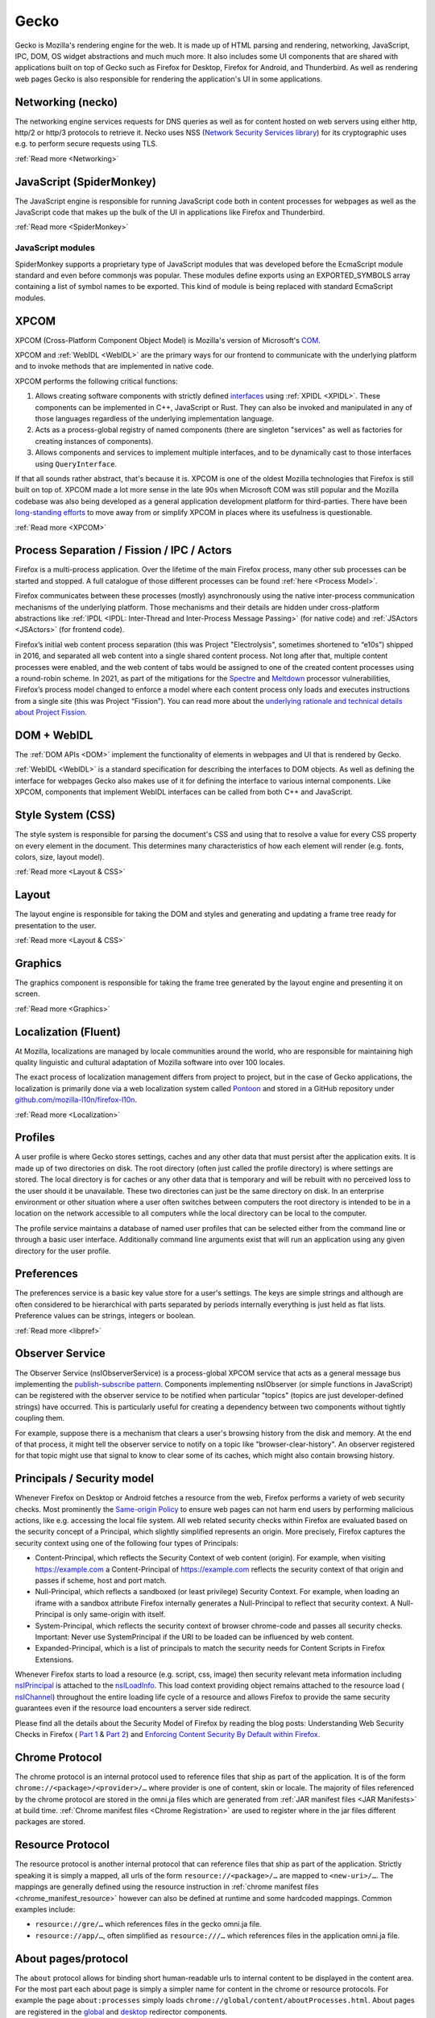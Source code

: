Gecko
=====

Gecko is Mozilla's rendering engine for the web. It is made up of HTML parsing and rendering,
networking, JavaScript, IPC, DOM, OS widget abstractions and much much more. It also includes some
UI components that are shared with applications built on top of Gecko such as Firefox for Desktop,
Firefox for Android, and Thunderbird. As well as rendering web pages Gecko is also responsible for
rendering the application's UI in some applications.

Networking (necko)
------------------

The networking engine services requests for DNS queries as well as for content hosted on web servers
using either http, http/2 or http/3 protocols to retrieve it. Necko uses NSS
(`Network Security Services library <https://wiki.mozilla.org/NSS>`_) for its cryptographic uses
e.g. to perform secure requests using TLS.

:ref:`Read more <Networking>`

JavaScript (SpiderMonkey)
-------------------------

The JavaScript engine is responsible for running JavaScript code both in content processes for
webpages as well as the JavaScript code that makes up the bulk of the UI in applications like
Firefox and Thunderbird.

:ref:`Read more <SpiderMonkey>`

JavaScript modules
##################

SpiderMonkey supports a proprietary type of JavaScript modules that was developed before the
EcmaScript module standard and even before commonjs was popular. These modules define exports using
an EXPORTED_SYMBOLS array containing a list of symbol names to be exported. This kind of module is
being replaced with standard EcmaScript modules.

XPCOM
-----

XPCOM (Cross-Platform Component Object Model) is Mozilla's version of Microsoft's
`COM <https://en.wikipedia.org/wiki/Component_Object_Model>`_.

XPCOM and :ref:`WebIDL <WebIDL>` are the primary ways for our frontend to communicate with the
underlying platform and to invoke methods that are implemented in native code.

XPCOM performs the following critical functions:

#. Allows creating software components with strictly defined
   `interfaces <https://searchfox.org/mozilla-central/search?q=&path=.idl&case=false&regexp=false>`_
   using :ref:`XPIDL <XPIDL>`. These components can be implemented in C++, JavaScript or Rust. They
   can also be invoked and manipulated in any of those languages regardless of the underlying
   implementation language.
#. Acts as a process-global registry of named components (there are singleton "services" as well as
   factories for creating instances of components).
#. Allows components and services to implement multiple interfaces, and to be dynamically cast to
   those interfaces using ``QueryInterface``.

If that all sounds rather abstract, that's because it is. XPCOM is one of the oldest Mozilla
technologies that Firefox is still built on top of. XPCOM made a lot more sense in the late 90s when
Microsoft COM was still popular and the Mozilla codebase was also being developed as a general
application development platform for third-parties. There have been
`long-standing efforts <https://bugzilla.mozilla.org/show_bug.cgi?id=decom>`_ to move away from or
simplify XPCOM in places where its usefulness is questionable.

.. mermaid::

     sequenceDiagram
         Caller->>Component Registry: Get service @mozilla.org/cookie-banner-service#59;1
         Component Registry->>nsCookieBannerService: new
         nsCookieBannerService-->>Component Registry: return
         Component Registry-->>Caller: return
         Caller->>nsCookieBannerService: QueryInterface(nsICookieBannerService)
         nsCookieBannerService-->>Caller: return


:ref:`Read more <XPCOM>`

Process Separation / Fission / IPC / Actors
-------------------------------------------

Firefox is a multi-process application. Over the lifetime of the main Firefox process, many other
sub processes can be started and stopped. A full catalogue of those different processes can be found
:ref:`here <Process Model>`.

Firefox communicates between these processes (mostly) asynchronously using the native inter-process
communication mechanisms of the underlying platform. Those mechanisms and their details are hidden
under cross-platform abstractions like :ref:`IPDL <IPDL: Inter-Thread and Inter-Process Message Passing>`
(for native code) and :ref:`JSActors <JSActors>` (for frontend code).

Firefox’s initial web content process separation (this was Project "Electrolysis", sometimes
shortened to “e10s”) shipped in 2016, and separated all web content into a single shared content
process. Not long after that, multiple content processes were enabled, and the web content of tabs
would be assigned to one of the created content processes using a round-robin scheme. In 2021, as
part of the mitigations for the `Spectre <https://en.wikipedia.org/wiki/Spectre_(security_vulnerability)>`_
and `Meltdown <https://en.wikipedia.org/wiki/Meltdown_(security_vulnerability)>`_ processor
vulnerabilities, Firefox’s process model changed to enforce a model where each content process only
loads and executes instructions from a single site (this was Project “Fission”). You can read more
about the `underlying rationale and technical details about Project Fission <https://hacks.mozilla.org/2021/05/introducing-firefox-new-site-isolation-security-architecture/>`_.

DOM + WebIDL
------------

The :ref:`DOM APIs <DOM>` implement the functionality of elements in webpages and UI that is
rendered by Gecko.

:ref:`WebIDL <WebIDL>` is a standard specification for describing the interfaces to DOM objects. As
well as defining the interface for webpages Gecko also makes use of it for defining the interface to
various internal components. Like XPCOM, components that implement WebIDL interfaces can be called
from both C++ and JavaScript.

Style System (CSS)
------------------

The style system is responsible for parsing the document's CSS and using that to resolve a value for
every CSS property on every element in the document.  This determines many characteristics of how
each element will render (e.g. fonts, colors, size, layout model).

:ref:`Read more <Layout & CSS>`

Layout
------

The layout engine is responsible for taking the DOM and styles and generating and updating a frame
tree ready for presentation to the user.

:ref:`Read more <Layout & CSS>`

Graphics
--------

The graphics component is responsible for taking the frame tree generated by the layout engine
and presenting it on screen.

:ref:`Read more <Graphics>`

Localization (Fluent)
---------------------

At Mozilla, localizations are managed by locale communities around the world, who are responsible
for maintaining high quality linguistic and cultural adaptation of Mozilla software into over 100
locales.

The exact process of localization management differs from project to project, but in the case of
Gecko applications, the localization is primarily done via a web localization system called
`Pontoon <https://pontoon.mozilla.org/>`_ and stored in a GitHub repository under
`github.com/mozilla-l10n/firefox-l10n <https://github.com/mozilla-l10n/firefox-l10n>`_.

:ref:`Read more <Localization>`

Profiles
--------

A user profile is where Gecko stores settings, caches and any other data that must persist after the
application exits. It is made up of two directories on disk. The root directory (often just called
the profile directory) is where settings are stored. The local directory is for caches or any other
data that is temporary and will be rebuilt with no perceived loss to the user should it be
unavailable. These two directories can just be the same directory on disk. In an enterprise
environment or other situation where a user often switches between computers the root directory is
intended to be in a location on the network accessible to all computers while the local directory
can be local to the computer.

The profile service maintains a database of named user profiles that can be selected either from the
command line or through a basic user interface. Additionally command line arguments exist that will
run an application using any given directory for the user profile.

Preferences
-----------

The preferences service is a basic key value store for a user's settings. The keys are simple
strings and although are often considered to be hierarchical with parts separated by periods
internally everything is just held as flat lists. Preference values can be strings, integers or
boolean.

:ref:`Read more <libpref>`

Observer Service
----------------

The Observer Service (nsIObserverService) is a process-global XPCOM service that acts as a general
message bus implementing the `publish-subscribe pattern <https://en.wikipedia.org/wiki/Publish%E2%80%93subscribe_pattern>`_.
Components implementing nsIObserver (or simple functions in JavaScript) can be registered with the
observer service to be notified when particular "topics" (topics are just developer-defined strings)
have occurred. This is particularly useful for creating a dependency between two components without
tightly coupling them.

For example, suppose there is a mechanism that clears a user's browsing history from the disk and
memory. At the end of that process, it might tell the observer service to notify on a topic like
"browser-clear-history". An observer registered for that topic might use that signal to know to
clear some of its caches, which might also contain browsing history.

Principals / Security model
---------------------------

Whenever Firefox on Desktop or Android fetches a resource from the web, Firefox performs a variety
of web security checks. Most prominently the `Same-origin Policy <https://developer.mozilla.org/en-US/docs/Web/Security/Same-origin_policy>`_
to ensure web pages can not harm end users by performing malicious actions, like e.g. accessing the
local file system. All web related security checks within Firefox are evaluated based on the
security concept of a Principal, which slightly simplified represents an origin. More precisely,
Firefox captures the security context using one of the following four types of Principals:

* Content-Principal, which reflects the Security Context of web content (origin). For example, when
  visiting https://example.com a Content-Principal of https://example.com reflects the security
  context of that origin and passes if scheme, host and port match.
* Null-Principal, which reflects a sandboxed (or least privilege) Security Context. For example,
  when loading an iframe with a sandbox attribute Firefox internally generates a Null-Principal to
  reflect that security context. A Null-Principal is only same-origin with itself.
* System-Principal, which reflects the security context of browser chrome-code and passes all
  security checks. Important: Never use SystemPrincipal if the URI to be loaded can be influenced by
  web content.
* Expanded-Principal, which is a list of principals to match the security needs for Content Scripts
  in Firefox Extensions.

Whenever Firefox starts to load a resource (e.g. script, css, image) then security relevant meta
information including `nsIPrincipal <https://searchfox.org/mozilla-central/source/caps/nsIPrincipal.idl>`_
is attached to the `nsILoadInfo <https://searchfox.org/mozilla-central/source/netwerk/base/nsILoadInfo.idl>`_.
This load context providing object remains attached to the resource load (
`nsIChannel <https://searchfox.org/mozilla-central/source/netwerk/base/nsIChannel.idl>`_) throughout
the entire loading life cycle of a resource and allows Firefox to provide the same security
guarantees even if the resource load encounters a server side redirect.

Please find all the details about the Security Model of Firefox by reading the blog posts:
Understanding Web Security Checks in Firefox (
`Part 1 <https://blog.mozilla.org/attack-and-defense/2020/06/10/understanding-web-security-checks-in-firefox-part-1/>`_ &
`Part 2 <https://blog.mozilla.org/attack-and-defense/2020/08/05/understanding-web-security-checks-in-firefox-part-2/>`_)
and `Enforcing Content Security By Default within Firefox <https://blog.mozilla.org/security/2016/11/10/enforcing-content-security-by-default-within-firefox/>`_.

Chrome Protocol
---------------

The chrome protocol is an internal protocol used to reference files that ship as part of the
application. It is of the form ``chrome://<package>/<provider>/…`` where provider is one of content,
skin or locale. The majority of files referenced by the chrome protocol are stored in the omni.ja
files which are generated from :ref:`JAR manifest files <JAR Manifests>` at build time.
:ref:`Chrome manifest files <Chrome Registration>` are used to register where in the jar files
different packages are stored.

Resource Protocol
-----------------

The resource protocol is another internal protocol that can reference files that ship as part of the
application. Strictly speaking it is simply a mapped, all urls of the form ``resource://<package>/…``
are mapped to ``<new-uri>/…``. The mappings are generally defined using the resource instruction in
:ref:`chrome manifest files <chrome_manifest_resource>` however can also be defined at runtime and
some hardcoded mappings. Common examples include:

* ``resource://gre/…`` which references files in the gecko omni.ja file.
* ``resource://app/…``, often simplified as ``resource:///…`` which references files in the application
  omni.ja file.

About pages/protocol
--------------------

The ``about`` protocol allows for binding short human-readable urls to internal content to be
displayed in the content area. For the most part each about page is simply a simpler name for
content in the chrome or resource protocols. For example the page ``about:processes`` simply loads
``chrome://global/content/aboutProcesses.html``. About pages are registered in the
`global <https://searchfox.org/mozilla-central/source/docshell/base/nsAboutRedirector.cpp>`_ and
`desktop <https://searchfox.org/mozilla-central/source/browser/components/about/AboutRedirector.cpp>`_
redirector components.

Toolkit
-------

Toolkit consists of components that can be shared across multiple applications built on top of
Gecko. For example, much of our WebExtensions API surfaces are implemented in toolkit, as several of
these APIs are shared between both Firefox, Firefox for Android, and in some cases Thunderbird.

:ref:`Read more <Toolkit>`

Linting / building / testing / developer workflow
-------------------------------------------------

Set-up the build environment using the :ref:`contributor's quick reference <Firefox Contributors' Quick Reference>`.

Make yourself aware of the :ref:`Linting set-up <Linting>`, in particular how to run
:ref:`linters and add hooks to automatically run the linters on commit <Running Linters Locally>`.
Additionally, make sure you set-up your editor with appropriate settings for linters. For VS Code,
these are set up automatically, as :ref:`per the documentation <Visual Studio Code>`.

For front-end work, ESLint and Prettier are the linters you'll use the most, see the
:ref:`section on ESLint <ESLint>` for details of both of those, which also has
:ref:`an FAQ <eslint_common_issues>`.

Details about :ref:`automated tests may be found here <Automated Testing>`. The most commonly used
tests are :ref:`XPCShell <XPCShell tests>` for testing backend components,
:ref:`Browser Chrome Tests <Browser chrome mochitests>` for testing the frontend UI and
:ref:`Web Platform Tests <web-platform-tests>` for testing web APIs.

WebExtensions
--------------

The WebExtensions APIs allow extensions to interact with the rest of the browser.

:ref:`Read more <WebExtensions API Development>`
